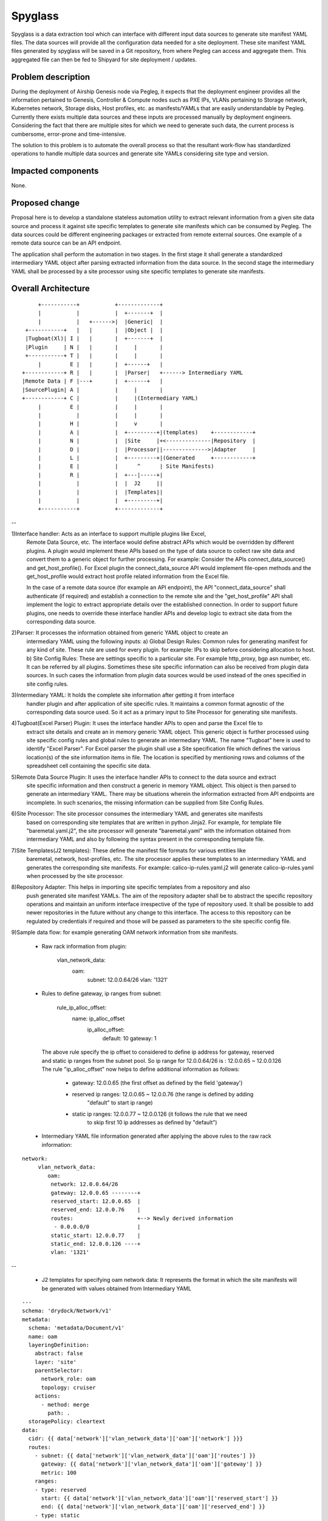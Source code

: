 ..
  This work is licensed under a Creative Commons Attribution 3.0 Unported
  License.

  http://creativecommons.org/licenses/by/3.0/legalcode

========
Spyglass
========

Spyglass is a data extraction tool which can interface with
different input data sources to generate site manifest YAML files.
The data sources will provide all the configuration data needed
for a site deployment. These site manifest YAML files generated
by spyglass will be saved in a Git repository, from where Pegleg
can access and aggregate them. This aggregated file can then be
fed to Shipyard for site deployment / updates.

Problem description
===================

During the deployment of Airship Genesis node via Pegleg, it expects that
the deployment engineer provides all the information pertained to Genesis,
Controller & Compute nodes such as PXE IPs, VLANs pertaining to Storage
network, Kubernetes network, Storage disks, Host profiles, etc. as
manifests/YAMLs that are easily understandable by Pegleg.
Currently there exists multiple data sources and these inputs are processed
manually by deployment engineers. Considering the fact that there are
multiple sites for which we need to generate such data, the current process
is cumbersome, error-prone and time-intensive.

The solution to this problem is to automate the overall process so that
the resultant work-flow has standardized operations to handle multiple data
sources and generate site YAMLs considering site type and version.

Impacted components
===================

None.

Proposed change
===============

Proposal here is to develop a standalone stateless automation utility to
extract relevant information from a given site data source and process
it against site specific templates to generate site manifests which can
be consumed by Pegleg. The data sources could be different engineering packages
or extracted from remote external sources. One example of a remote data source
can be an API endpoint.

The application shall perform the automation in two stages. In the first stage
it shall generate a standardized intermediary YAML object after parsing extracted
information from the data source. In the second stage the intermediary YAML shall be
processed by a site processor using site specific templates to generate
site manifests.

Overall Architecture
====================

::

        +-----------+           +-------------+
        |           |           |  +-------+  |
        |           |   +------>|  |Generic|  |
    +-----------+   |   |       |  |Object |  |
    |Tugboat(Xl)| I |   |       |  +-------+  |
    |Plugin     | N |   |       |     |       |
    +-----------+ T |   |       |     |       |
        |         E |   |       |  +------+   |
   +------------+ R |   |       |  |Parser|   +------> Intermediary YAML
   |Remote Data | F |---+       |  +------+   |
   |SourcePlugin| A |           |     |       |
   +------------+ C |           |     |(Intermediary YAML)
        |         E |           |     |       |
        |           |           |     |       |
        |         H |           |     v       |
        |         A |           |  +---------+|(templates)    +------------+
        |         N |           |  |Site     |+<--------------|Repository  |
        |         D |           |  |Processor||-------------->|Adapter     |
        |         L |           |  +---------+|(Generated     +------------+
        |         E |           |      ^      | Site Manifests)
        |         R |           |  +---|-----+|
        |           |           |  |  J2     ||
        |           |           |  |Templates||
        |           |           |  +---------+|
        +-----------+           +-------------+

--

1)Interface handler: Acts as an interface to support multiple plugins like Excel,
  Remote Data Source, etc. The interface would define abstract APIs which would be overridden
  by different plugins. A plugin would implement these APIs based on the type of data source
  to collect raw site data and convert them to a generic object for further processing.
  For example: Consider the APIs connect_data_source() and get_host_profile(). For Excel plugin
  the connect_data_source API would implement file-open methods and the get_host_profile would
  extract host profile related information from the Excel file.

  In the case of a remote data source (for example an API endpoint), the API "connect_data_source"
  shall authenticate (if required) and establish a connection to the remote site and the
  "get_host_profile" API shall implement the logic to extract appropriate details over the established
  connection. In order to support future plugins, one needs to override these interface handler
  APIs and develop logic to extract site data from the corresponding data source.

2)Parser: It processes the information obtained from generic YAML object to create an
  intermediary YAML using the following inputs:
  a) Global Design Rules: Common rules for generating manifest for any kind of site.
  These rule are used for every plugin. for example: IPs to skip before considering allocation to host.
  b) Site Config Rules: These are settings specific to a particular site.
  For example http_proxy, bgp asn number, etc. It can be referred by all plugins. Sometimes these
  site specific information can also be received from plugin data sources. In such cases the
  information from plugin data sources would be used instead of the ones specified in site config rules.

3)Intermediary YAML: It holds the complete site information after getting it from interface
  handler plugin and after application of site specific rules. It maintains a common format agnostic
  of the corresponding data source used. So it act as a primary input to Site Processor for generating
  site manifests.

4)Tugboat(Excel Parser) Plugin: It uses the interface handler APIs to open and parse the Excel file to
  extract site details and create an in memory generic YAML object. This generic object is further processed
  using site specific config rules and global rules to generate an intermediary YAML. The name "Tugboat"
  here is used to identify "Excel Parser". For Excel parser the plugin shall use a Site specification file
  which defines the various location(s) of the site information items in file. The location is specified by
  mentioning rows and columns of the spreadsheet cell containing the specific site data.

5)Remote Data Source Plugin: It uses the interface handler APIs to connect to the data source and extract
  site specific information and then construct a generic in memory YAML object. This object is then parsed
  to generate an intermediary YAML. There may be situations wherein the information extracted from API
  endpoints are incomplete. In such scenarios, the missing information can be supplied from Site Config Rules.

6)Site Processor: The site processor consumes the intermediary YAML and generates site manifests
  based on corresponding site templates that are written in python Jinja2.
  For example, for template file "baremetal.yaml.j2", the site processor will generate "baremetal.yaml"
  with the information obtained from intermediary YAML and also by following the syntax present in the
  corresponding template file.

7)Site Templates(J2 templates): These define the manifest file formats for various entities like
  baremetal, network, host-profiles, etc. The site processor applies these templates to an intermediary
  YAML and generates the corresponding site manifests.
  For example: calico-ip-rules.yaml.j2 will generate calico-ip-rules.yaml when processed by the
  site processor.

8)Repository Adapter: This helps in importing site specific templates from a repository and also
  push generated site manifest YAMLs. The aim of the repository adapter shall be to abstract the
  specific repository operations and maintain an uniform interface irrespective of the type of
  repository used. It shall be possible to add newer repositories in the future without any change
  to this interface. The access to this repository can be regulated by credentials if required and
  those will be passed as parameters to the site specific config file.

9)Sample data flow: for example generating OAM network information from site manifests.

  - Raw rack information from plugin:

     vlan_network_data:
         oam:
             subnet: 12.0.0.64/26
             vlan: '1321'

  - Rules to define gateway, ip ranges from subnet:

     rule_ip_alloc_offset:
         name: ip_alloc_offset
             ip_alloc_offset:
                 default: 10
                 gateway: 1

   The above rule specify the ip offset to considered to define ip address for gateway, reserved
   and static ip ranges from the subnet pool.
   So ip range for 12.0.0.64/26 is : 12.0.0.65 ~ 12.0.0.126
   The rule "ip_alloc_offset" now helps to define additional information as follows:

     - gateway: 12.0.0.65 (the first offset as defined by the field 'gateway')
     - reserved ip ranges: 12.0.0.65 ~ 12.0.0.76 (the range is defined by adding
         "default" to start ip range)
     - static ip ranges: 12.0.0.77 ~ 12.0.0.126 (it follows the rule that we need
         to skip first 10 ip addresses as defined by "default")

  - Intermediary YAML file information generated after applying the above rules
    to the raw rack information:

::

       network:
            vlan_network_data:
               oam:
                network: 12.0.0.64/26
                gateway: 12.0.0.65 --------+
                reserved_start: 12.0.0.65  |
                reserved_end: 12.0.0.76    |
                routes:                    +--> Newly derived information
                 - 0.0.0.0/0               |
                static_start: 12.0.0.77    |
                static_end: 12.0.0.126 ----+
                vlan: '1321'

--

   - J2 templates for specifying oam network data: It represents the format in
     which the site manifests will be generated with values obtained from
     Intermediary YAML

::

      ---
      schema: 'drydock/Network/v1'
      metadata:
        schema: 'metadata/Document/v1'
        name: oam
        layeringDefinition:
          abstract: false
          layer: 'site'
          parentSelector:
            network_role: oam
            topology: cruiser
          actions:
            - method: merge
              path: .
        storagePolicy: cleartext
      data:
        cidr: {{ data['network']['vlan_network_data']['oam']['network'] }}}
        routes:
          - subnet: {{ data['network']['vlan_network_data']['oam']['routes'] }}
            gateway: {{ data['network']['vlan_network_data']['oam']['gateway'] }}
            metric: 100
          ranges:
          - type: reserved
            start: {{ data['network']['vlan_network_data']['oam']['reserved_start'] }}
            end: {{ data['network']['vlan_network_data']['oam']['reserved_end'] }}
          - type: static
            start: {{ data['network']['vlan_network_data']['oam']['static_start'] }}
            end: {{ data['network']['vlan_network_data']['oam']['static_end'] }}
      ...

--

   - OAM Network information in site manifests after applying intermediary YAML to J2
     templates.:

::

      ---
      schema: 'drydock/Network/v1'
      metadata:
        schema: 'metadata/Document/v1'
        name: oam
        layeringDefinition:
          abstract: false
          layer: 'site'
          parentSelector:
            network_role: oam
            topology: cruiser
          actions:
            - method: merge
              path: .
        storagePolicy: cleartext
      data:
        cidr: 12.0.0.64/26
        routes:
          - subnet: 0.0.0.0/0
            gateway: 12.0.0.65
            metric: 100
        ranges:
          - type: reserved
            start: 12.0.0.65
            end: 12.0.0.76
          - type: static
            start: 12.0.0.77
            end: 12.0.0.126
      ...

--

Security impact
---------------
The impact would be limited to the use of credentials for accessing the data source, templates and
also for uploading generated manifest files.

Performance impact
------------------

None.

Alternatives
------------

No existing utilities available to transform site information automatically.

Implementation
==============

The following high-level implementation tasks are identified:
a) Interface Handler
b) Plugins (Excel and a sample Remote data source plugin)
c) Parser
d) Site Processor
e) Repository Adapter

Usage
=====
The tool will support Excel and remote data source plugin from the beginning.
The section below lists the required input files for each of the aforementioned
plugins.

* Preparation: The preparation steps differ based on selected data source.

  A. Excel Based Data Source.

  - Gather the following input files:

    1) Excel based site Engineering package. This file contains detail specification
    covering IPMI, Public IPs, Private IPs, VLAN, Site Details, etc.

    2) Excel Specification to aid parsing of the above Excel file. It contains
    details about specific rows and columns in various sheet which contain the
    necessary information to build site manifests.

    3) Site specific configuration file containing additional configuration like
    proxy, bgp information, interface names, etc.

    4) Intermediary YAML file. In this cases Site Engineering Package and Excel
    specification are not required.

  B.  Remote Data Source

  - Gather the following input information:

    1) End point configuration file containing credentials to enable its access.
    Each end-point type shall have their access governed by their respective plugins
    and associated configuration file.

    2) Site specific configuration file containing additional configuration like
    proxy, bgp information, interface names, etc. These will be used if information
    extracted from remote site is insufficient.

* Program execution
    1) CLI Options:

      -g, --generate_intermediary  Dump intermediary file from passed Excel and
                                   Excel spec.
      -m, --generate_manifests     Generate manifests from the generated
                                   intermediary file.
      -x, --excel PATH             Path to engineering Excel file, to be passed
                                   with generate_intermediary. The -s option is
                                   mandatory with this option. Multiple engineering
                                   files can be used. For example: -x file1.xls -x file2.xls
      -s, --exel_spec PATH         Path to Excel spec, to be passed with
                                   generate_intermediary. The -x option is
                                   mandatory along with this option.
      -i, --intermediary PATH      Path to intermediary file,to be passed
                                   with generate_manifests. The -g and -x options
                                   are not required with this option.
      -d, --site_config PATH       Path to the site specific YAML file  [required]
      -l, --loglevel INTEGER       Loglevel NOTSET:0 ,DEBUG:10,    INFO:20,
                                   WARNING:30, ERROR:40, CRITICAL:50  [default:20]
      -e, --end_point_config       File containing end-point configurations like user-name
                                   password, certificates, URL, etc.
      --help                       Show this message and exit.

     2) Example:

     2-1) Using Excel spec as input data source:

      Generate Intermediary: spyglass -g -x <DesignSpec> -s <excel spec> -d <site-config>

      Generate Manifest & Intermediary: spyglass -mg -x <DesignSpec> -s <excel spec> -d <site-config>

      Generate Manifest with Intermediary: spyglass -m -i <intermediary>


     2-1) Using external data source as input:

      Generate Manifest and Intermediary : spyglass -m -g -e<end_point_config> -d <site-config>
      Generate Manifest : spyglass -m  -e<end_point_config> -d <site-config>

      Note: The end_point_config shall include attributes of the external data source that are
      necessary for its access. Each external data source type shall have its own plugin to configure
      its corresponding credentials.

* Program output:
    a) Site Manifests: As an initial release, the program shall output manifest files for
       "airship-seaworthy" site. For example: baremetal, deployment, networks, pki, etc.
       Reference:https://github.com/openstack/airship-treasuremap/tree/master/site/airship-seaworthy
    b) Intermediary YAML: Containing aggregated site information generated from data sources that is
       used to generate the above site manifests.

Future Work
============
1) Schema based manifest generation instead of Jinja2 templates. It shall
be possible to cleanly transition to this schema based generation keeping a unique
mapping between schema and generated manifests. Currently this is managed by
considering a mapping of j2 templates with schemas and site type.

2) UI editor for intermediary YAML


Alternatives
============
1) Schema based manifest generation instead of Jinja2 templates.
2) Develop the data source plugins as an extension to Pegleg.

Dependencies
============
1) Availability of a repository to store Jinja2 templates.
2) Availability of a repository to store generated manifests.

References
==========

None

